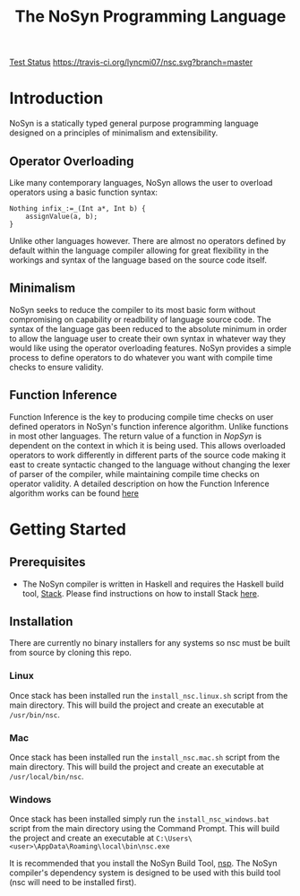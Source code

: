 #+STARTUP: showall
#+TITLE: The NoSyn Programming Language

[[http://www.supermarinesoftware.com/nsc/test_status][Test Status]]
[[https://travis-ci.org/lyncmi07/nsc.svg?branch=master]]

* Introduction
  NoSyn is a statically typed general purpose programming language designed on a principles of minimalism and extensibility.
** Operator Overloading
   Like many contemporary languages, NoSyn allows the user to overload operators using a basic function syntax:
#+BEGIN_SRC c++
Nothing infix_:=_(Int a*, Int b) {
    assignValue(a, b);
}
#+END_SRC
Unlike other languages however. There are almost no operators defined by default within the language compiler allowing for
great flexibility in the workings and syntax of the language based on the source code itself.
** Minimalism
   NoSyn seeks to reduce the compiler to its most basic form without compromising on capability or readbility of language source
   code. The syntax of the language gas been reduced to the absolute minimum in order to allow the language user to create their
   own syntax in whatever way they would like using the operator overloading features.
   NoSyn provides a simple process to define operators to do whatever you want with compile time checks to ensure validity.
** Function Inference
   Function Inference is the key to producing compile time checks on user defined operators in NoSyn's function inference algorithm.
   Unlike functions in most other languages. The return value of a function in /NopSyn/ is dependent on the context in which it is being
   used. This allows overloaded operators to work differently in different parts of the source code making it east to create syntactic 
   changed to the language without changing the lexer of parser of the compiler, while maintaining compile time checks on operator validity.
   A detailed description on how the Function Inference algorithm works can be found [[http://www.supermarinesoftware.com/nsc/FunctionInference.html][here]]
* Getting Started
** Prerequisites
   - The NoSyn compiler is written in Haskell and requires the Haskell build tool, [[https://docs.haskellstack.org/en/stable/README][Stack]]. Please find instructions on how to install Stack [[https://docs.haskellstack.org/en/stable/README/#how-to-install][here]].
** Installation
There are currently no binary installers for any systems so nsc must be built from source by cloning this repo.
*** Linux
Once stack has been installed run the =install_nsc.linux.sh= script from the main directory.
This will build the project and create an executable at =/usr/bin/nsc=.
*** Mac
Once stack has been installed run the =install_nsc.mac.sh= script from the main directory.
This will build the project and create an executable at =/usr/local/bin/nsc=.
*** Windows
Once stack has been installed simply run the =install_nsc_windows.bat= script from the main directory using the Command Prompt.
This will build the project and create an executable at =C:\Users\<user>\AppData\Roaming\local\bin\nsc.exe=
   
It is recommended that you install the NoSyn Build Tool, [[http://github.com/lyncmi07/nsp][nsp]]. The NoSyn compiler's dependency system is designed to be used with this build tool (nsc will need to be installed first).
